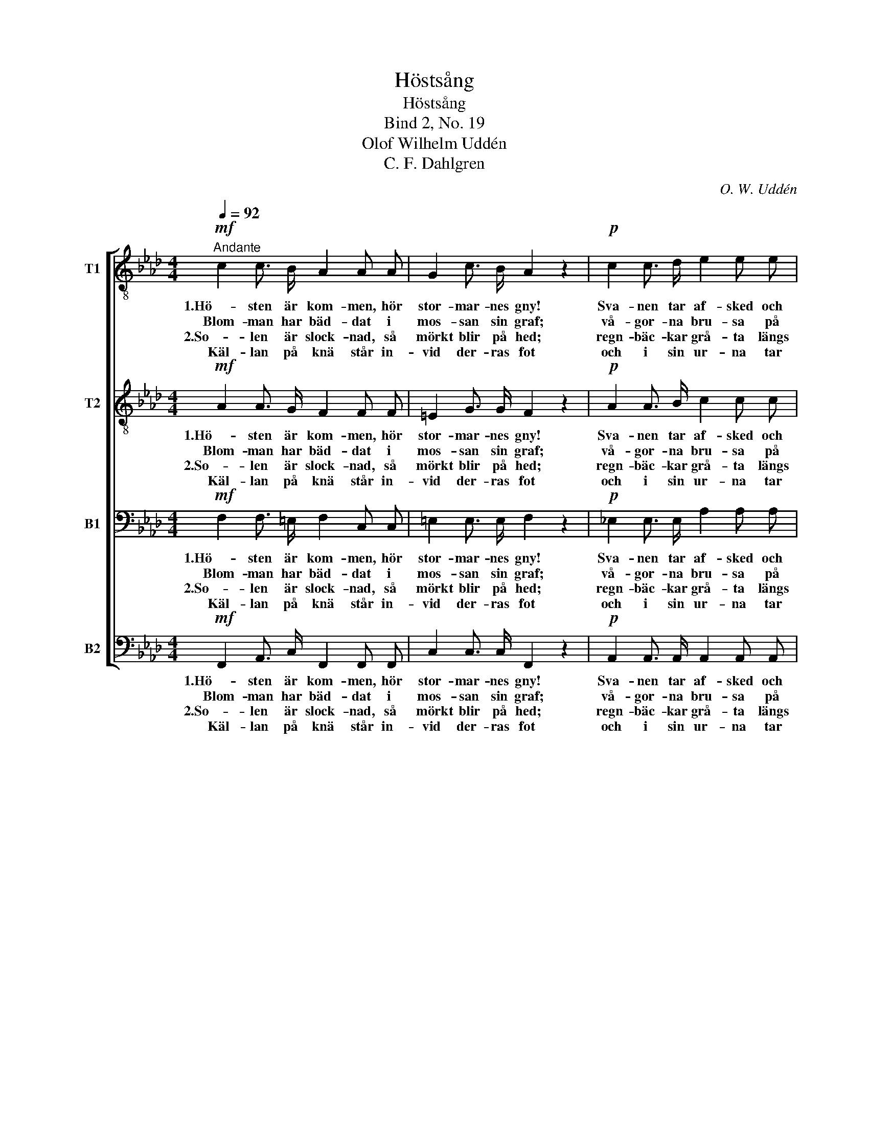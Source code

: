 X:1
T:Höstsång
T:Höstsång
T:Bind 2, No. 19
T:Olof Wilhelm Uddén
T:C. F. Dahlgren
C:O. W. Uddén
Z:C. F. Dahlgren
%%score [ 1 2 3 4 ]
L:1/8
Q:1/4=92
M:4/4
K:Ab
V:1 treble-8 nm="T1"
V:2 treble-8 nm="T2"
V:3 bass nm="B1"
V:4 bass nm="B2"
V:1
"^Andante"!mf! c2 c3/2 B/ A2 A A | G2 c3/2 B/ A2 z2 |!p! c2 c3/2 d/ e2 e e | %3
w: 1.Hö- sten är kom- men, hör|stor- mar- nes gny!|Sva- nen tar af- sked och|
w: Blom- man har bäd- dat i|mos- san sin graf;|vå- gor- na bru- sa på|
w: 2.So- len är slock- nad, så|mörkt blir på hed;|regn- bäc- kar grå- ta längs|
w: Käl- lan på knä står in-|vid der- ras fot|och i sin ur- na tar|
 d2 d3/2 d/ !fermata!c2 z2 :|!pp! .c2 .c3/2 .c/ .c2 .c2 | .c2 .c3/2 .c/ .c2 z2 | %6
w: sva- lor- na fly.|1.Nec- ken mot klip- pan|gull- har- pan slår.|
w: vil- lan- de haf.|2.Som- marn här- ne- re|slu- tat sitt lopp;|
w: fjäl- lar- ne ned.|||
w: tå- rar- na mot.|||
!mf! A2 B3/2 B/!<(! c2 f3/2!<)! g/ | a2!>(! g3/2 c/!>)! !fermata!f2 z2 |] %8
w: Skogs- bru- den fäl- ler sitt|grön- skan- de hår.|
w: der ut- i sjer- nor- na|tin- drer hon opp.|
w: ||
w: ||
V:2
!mf! A2 A3/2 G/ F2 F F | =E2 G3/2 G/ F2 z2 |!p! A2 A3/2 B/ c2 c c | B2 B3/2 B/ !fermata!A2 z2 :| %4
w: 1.Hö- sten är kom- men, hör|stor- mar- nes gny!|Sva- nen tar af- sked och|sva- lor- na fly.|
w: Blom- man har bäd- dat i|mos- san sin graf;|vå- gor- na bru- sa på|vil- lan- de haf.|
w: 2.So- len är slock- nad, så|mörkt blir på hed;|regn- bäc- kar grå- ta längs|fjäl- lar- ne ned.|
w: Käl- lan på knä står in-|vid der- ras fot|och i sin ur- na tar|tå- rar- na mot.|
!pp! .G2 .G3/2 .G/ .A2 .A2 | .G2 .G3/2 .G/ .A2 z2 |!mf! F2 E3/2 E/!<(! A2 A3/2!<)! B/ | %7
w: 1.Nec- ken mot klip- pan|gull- har- pan slår.|Skogs- bru- den fäl- ler sitt|
w: 2.Som- marn här- ne- re|slu- tat sitt lopp;|der ut- i sjer- nor- na|
w: |||
w: |||
 c2!>(! B3/2 B/!>)! !fermata!A2 z2 |] %8
w: grön- skan- de hår.|
w: tin- drer hon opp.|
w: |
w: |
V:3
!mf! F,2 F,3/2 =E,/ F,2 C, C, | =E,2 E,3/2 E,/ F,2 z2 |!p! _E,2 E,3/2 E,/ A,2 A, A, | %3
w: 1.Hö- sten är kom- men, hör|stor- mar- nes gny!|Sva- nen tar af- sked och|
w: Blom- man har bäd- dat i|mos- san sin graf;|vå- gor- na bru- sa på|
w: 2.So- len är slock- nad, så|mörkt blir på hed;|regn- bäc- kar grå- ta längs|
w: Käl- lan på knä står in-|vid der- ras fot|och i sin ur- na tar|
 G,2 G,3/2 G,/ !fermata!E,2 z2 :|!pp! .=E,2 .E,3/2 .E,/ .F,2 .F,2 | .=E,2 .E,3/2 .E,/ .F,2 z2 | %6
w: sva- lor- na fly.|1.Nec- ken mot klip- pan|gull- har- pan slår.|
w: vil- lan- de haf.|2.Som- marn här- ne- re|slu- tat sitt lopp;|
w: fjäl- lar- ne ned.|||
w: tå- rar- na mot.|||
!mf! C,2 _E,3/2 E,/!<(! E,2 F,3/2!<)! F,/ | F,2!>(! =E,3/2 E,/!>)! !fermata!F,2 z2 |] %8
w: Skogs- bru- den fäl- ler sitt|grön- skan- de hår.|
w: der ut- i sjer- nor- na|tin- drer hon opp.|
w: ||
w: ||
V:4
!mf! F,,2 A,,3/2 C,/ F,,2 F,, F,, | C,2 C,3/2 C,/ F,,2 z2 |!p! A,,2 A,,3/2 A,,/ A,,2 A,, A,, | %3
w: 1.Hö- sten är kom- men, hör|stor- mar- nes gny!|Sva- nen tar af- sked och|
w: Blom- man har bäd- dat i|mos- san sin graf;|vå- gor- na bru- sa på|
w: 2.So- len är slock- nad, så|mörkt blir på hed;|regn- bäc- kar grå- ta längs|
w: Käl- lan på knä står in-|vid der- ras fot|och i sin ur- na tar|
 E,2 E,3/2 E,/ !fermata!A,,2 z2 :|!pp! .C,2 .B,,3/2 .B,,/ .A,,2 .F,,2 | %5
w: sva- lor- na fly.|1.Nec- ken mot klip- pan|
w: vil- lan- de haf.|2.Som- marn här- ne- re|
w: fjäl- lar- ne ned.||
w: tå- rar- na mot.||
 .G,,2 .C,3/2 .C,/ .F,,2 z2 |!mf! F,,2 G,,3/2 G,,/!<(! A,,2 D,3/2!<)! D,/ | %7
w: gull- har- pan slår.|Skogs- bru- den fäl- ler sitt|
w: slu- tat sitt lopp;|der ut- i sjer- nor- na|
w: ||
w: ||
 C,2!>(! C,3/2 C,/!>)! !fermata!F,,2 z2 |] %8
w: grön- skan- de hår.|
w: tin- drer hon opp.|
w: |
w: |

